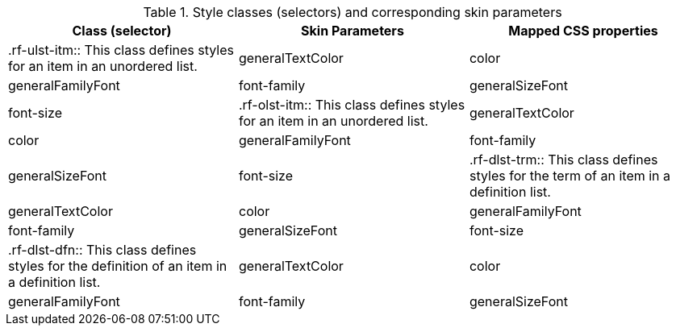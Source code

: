 [[tabl-richlist-Style_classes_and_corresponding_skin_parameters]]

.Style classes (selectors) and corresponding skin parameters
[options="header"]
|===============
|Class (selector)|Skin Parameters|Mapped CSS properties
|+.rf-ulst-itm+:: This class defines styles for an item in an unordered list.
|+generalTextColor+|color
|+generalFamilyFont+|font-family
|+generalSizeFont+|font-size
|+.rf-olst-itm+:: This class defines styles for an item in an unordered list.
|+generalTextColor+|color
|+generalFamilyFont+|font-family
|+generalSizeFont+|font-size
|+.rf-dlst-trm+:: This class defines styles for the term of an item in a definition list.
|+generalTextColor+|color
|+generalFamilyFont+|font-family
|+generalSizeFont+|font-size
|+.rf-dlst-dfn+:: This class defines styles for the definition of an item in a definition list.
|+generalTextColor+|color
|+generalFamilyFont+|font-family
|+generalSizeFont+|font-size
|===============


